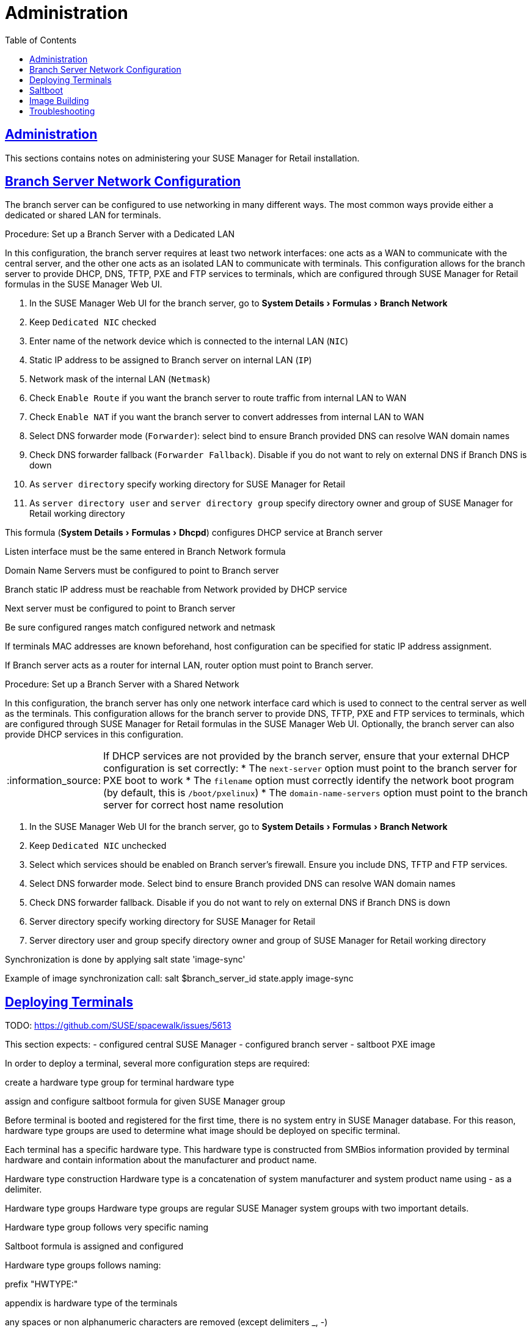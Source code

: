 [[retail.chap.admin]]
= Administration
ifdef::env-github,backend-html5,backend-docbook5[]
//Admonitions
:tip-caption: :bulb:
:note-caption: :information_source:
:important-caption: :heavy_exclamation_mark:
:caution-caption: :fire:
:warning-caption: :warning:
// SUSE ENTITIES FOR GITHUB
// System Architecture
:zseries: z Systems
:ppc: POWER
:ppc64le: ppc64le
:ipf : Itanium
:x86: x86
:x86_64: x86_64
// Rhel Entities
:rhel: Red Hat Linux Enterprise
:rhnminrelease6: Red Hat Enterprise Linux Server 6
:rhnminrelease7: Red Hat Enterprise Linux Server 7
// SUSE Manager Entities
:productname:
:susemgr: SUSE Manager
:smr: SUSE Manager for Retail
:susemgrproxy: SUSE Manager Proxy
:productnumber: 3.2
:webui: Web UI
// SUSE Product Entities
:sles-version: 12
:sp-version: SP3
:jeos: JeOS
:scc: SUSE Customer Center
:sls: SUSE Linux Enterprise Server
:sle: SUSE Linux Enterprise
:slsa: SLES
:suse: SUSE
endif::[]
// Asciidoctor Front Matter
:doctype: book
:sectlinks:
:toc: left
:icons: font
:experimental:
:sourcedir: .
:imagesdir: images





[[retail.sect.admin]]
== Administration

This sections contains notes on administering your {smr} installation.

[[retail.sect.admin.branch_network_config]]
== Branch Server Network Configuration

The branch server can be configured to use networking in many different ways.
The most common ways provide either a dedicated or shared LAN for terminals.

.Procedure: Set up a Branch Server with a Dedicated LAN

In this configuration, the branch server requires at least two network interfaces: one acts as a WAN to communicate with the central server, and the other one acts as an isolated LAN to communicate with terminals.
This configuration allows for the branch server to provide DHCP, DNS, TFTP, PXE and FTP services to terminals, which are configured through {smr} formulas in the {susemgr} {webui}.

. In the {susemgr} {webui} for the branch server, go to menu:System Details[Formulas > Branch Network]
. Keep [guimenu]``Dedicated NIC`` checked
. Enter name of the network device which is connected to the internal LAN ([guimenu]``NIC``)
. Static IP address to be assigned to Branch server on internal LAN ([guimenu]``IP``)
. Network mask of the internal LAN ([guimenu]``Netmask``)
. Check [guimenu]``Enable Route`` if you want the branch server to route traffic from internal LAN to WAN
. Check [guimenu]``Enable NAT`` if you want the branch server to convert addresses from internal LAN to WAN
. Select DNS forwarder mode ([guimenu]``Forwarder``): select bind to ensure Branch provided DNS can resolve WAN domain names
. Check DNS forwarder fallback ([guimenu]``Forwarder Fallback``). Disable if you do not want to rely on external DNS if Branch DNS is down
. As [guimenu]``server directory`` specify working directory for {smr}
. As [guimenu]``server directory user`` and [guimenu]``server directory group`` specify directory owner and group of {smr} working directory



This formula (menu:System Details[Formulas > Dhcpd]) configures DHCP service at Branch server

Listen interface must be the same entered in Branch Network formula

Domain Name Servers must be configured to point to Branch server

Branch static IP address must be reachable from Network provided by DHCP service

Next server must be configured to point to Branch server

Be sure configured ranges match configured network and netmask

If terminals MAC addresses are known beforehand, host configuration can be specified for static IP address assignment.

If Branch server acts as a router for internal LAN, router option must point to Branch server.



.Procedure: Set up a Branch Server with a Shared Network

In this configuration, the branch server has only one network interface card which is used to connect to the central server as well as the terminals.
This configuration allows for the branch server to provide DNS, TFTP, PXE and FTP services to terminals, which are configured through {smr} formulas in the {susemgr} {webui}.
Optionally, the branch server can also provide DHCP services in this configuration.

[NOTE]
====
If DHCP services are not provided by the branch server, ensure that your external DHCP configuration is set correctly:
* The [systemitem]``next-server`` option must point to the branch server for PXE boot to work
* The [systemitem]``filename`` option must correctly identify the network boot program (by default, this is [path]``/boot/pxelinux``)
* The [systemitem]``domain-name-servers`` option must point to the branch server for correct host name resolution
====

. In the {susemgr} {webui} for the branch server, go to menu:System Details[Formulas > Branch Network]
. Keep [guimenu]``Dedicated NIC`` unchecked
. Select which services should be enabled on Branch server’s firewall. Ensure you include DNS, TFTP and FTP services.
. Select DNS forwarder mode. Select bind to ensure Branch provided DNS can resolve WAN domain names
. Check DNS forwarder fallback. Disable if you do not want to rely on external DNS if Branch DNS is down
. Server directory specify working directory for {smr}
. Server directory user and group specify directory owner and group of {smr} working directory


Synchronization is done by applying salt state 'image-sync'

Example of image synchronization call:
salt $branch_server_id state.apply image-sync


[[retail.sect.admin.deploy_terminals]]
== Deploying Terminals

TODO: https://github.com/SUSE/spacewalk/issues/5613

This section expects: - configured central {susemgr} - configured branch server - saltboot PXE image

In order to deploy a terminal, several more configuration steps are required:

create a hardware type group for terminal hardware type

assign and configure saltboot formula for given {susemgr} group

Before terminal is booted and registered for the first time, there is no system entry in {susemgr} database. For this reason, hardware type groups are used to determine what image should be deployed on specific terminal.

Each terminal has a specific hardware type. This hardware type is constructed from SMBios information provided by terminal hardware and contain information about the manufacturer and product name.

Hardware type construction
Hardware type is a concatenation of system manufacturer and system product name using - as a delimiter.

Hardware type groups
Hardware type groups are regular {susemgr} system groups with two important details.

Hardware type group follows very specific naming

Saltboot formula is assigned and configured

Hardware type groups follows naming:

prefix "HWTYPE:"

appendix is hardware type of the terminals

any spaces or non alphanumeric characters are removed (except delimiters _, -)

Example for system manufacturer 'POS Vendor' and system product name 'Terminal 1'. The resulting hardware type group is HWTYPE:POSVendor-Terminal1.

[[retail.sect.admin.saltboot]]
== Saltboot

TODO: https://github.com/SUSE/spacewalk/issues/5614

Saltboot formula
Once the correct hardware type group is created, saltboot formula must be enabled and configured for this group. Refer to bp_chap_getting_started_with_salt_formulas.adoc how to work with {susemgr} formulas.

This formula specifies partitioning and image to deploy for given terminal hardware type.

Partitioning and Image assignment for specific hardware type
Partitioning and Image assignment for specific machine
First terminal boot
During first terminal boot salt minion id and fingerprint will be presented on the screen. Depending on the configuration, accepting terminal key on {susemgr} may be required.


Accept the terminal key only when information provided on terminal screen match those in {susemgr} Main Menu › Salt › Keys
Terminal will now continue booting, download the image from branch server and deploy it on the machine. Then proceeds to boot deployed image


[[retail.sect.admin.image_building]]
== Image Building

TODO: https://github.com/SUSE/spacewalk/issues/5612


[[retail.sect.admin.troubleshooting]]
== Troubleshooting

TODO: https://github.com/SUSE/spacewalk/issues/5616
